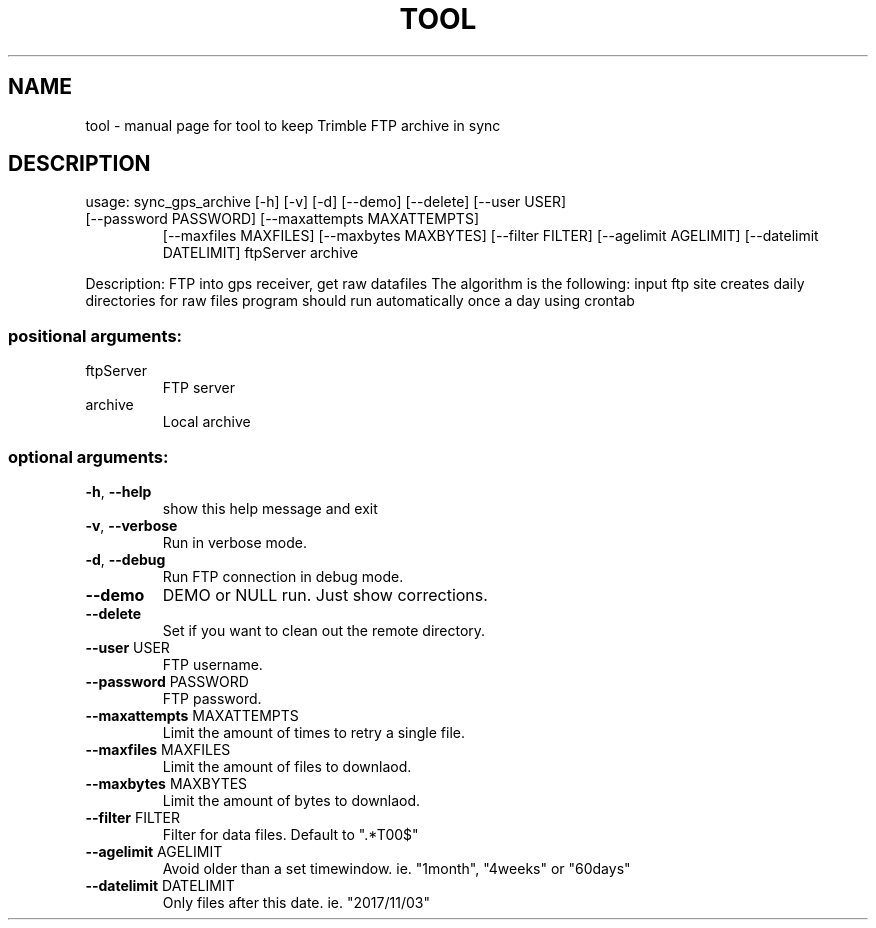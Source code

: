 .\" DO NOT MODIFY THIS FILE!  It was generated by help2man 1.47.5.
.TH TOOL "1" "November 2017" "tool to keep Trimble FTP archive in sync" "User Commands"
.SH NAME
tool \- manual page for tool to keep Trimble FTP archive in sync
.SH DESCRIPTION
usage: sync_gps_archive [\-h] [\-v] [\-d] [\-\-demo] [\-\-delete] [\-\-user USER]
.TP
[\-\-password PASSWORD] [\-\-maxattempts MAXATTEMPTS]
[\-\-maxfiles MAXFILES] [\-\-maxbytes MAXBYTES]
[\-\-filter FILTER] [\-\-agelimit AGELIMIT]
[\-\-datelimit DATELIMIT]
ftpServer archive
.PP
Description: FTP into gps receiver, get raw datafiles The algorithm is the
following: input ftp site creates daily directories for raw files program
should run automatically once a day using crontab
.SS "positional arguments:"
.TP
ftpServer
FTP server
.TP
archive
Local archive
.SS "optional arguments:"
.TP
\fB\-h\fR, \fB\-\-help\fR
show this help message and exit
.TP
\fB\-v\fR, \fB\-\-verbose\fR
Run in verbose mode.
.TP
\fB\-d\fR, \fB\-\-debug\fR
Run FTP connection in debug mode.
.TP
\fB\-\-demo\fR
DEMO or NULL run. Just show corrections.
.TP
\fB\-\-delete\fR
Set if you want to clean out the remote directory.
.TP
\fB\-\-user\fR USER
FTP username.
.TP
\fB\-\-password\fR PASSWORD
FTP password.
.TP
\fB\-\-maxattempts\fR MAXATTEMPTS
Limit the amount of times to retry a single file.
.TP
\fB\-\-maxfiles\fR MAXFILES
Limit the amount of files to downlaod.
.TP
\fB\-\-maxbytes\fR MAXBYTES
Limit the amount of bytes to downlaod.
.TP
\fB\-\-filter\fR FILTER
Filter for data files. Default to ".*T00$"
.TP
\fB\-\-agelimit\fR AGELIMIT
Avoid older than a set timewindow. ie. "1month",
"4weeks" or "60days"
.TP
\fB\-\-datelimit\fR DATELIMIT
Only files after this date. ie. "2017/11/03"
